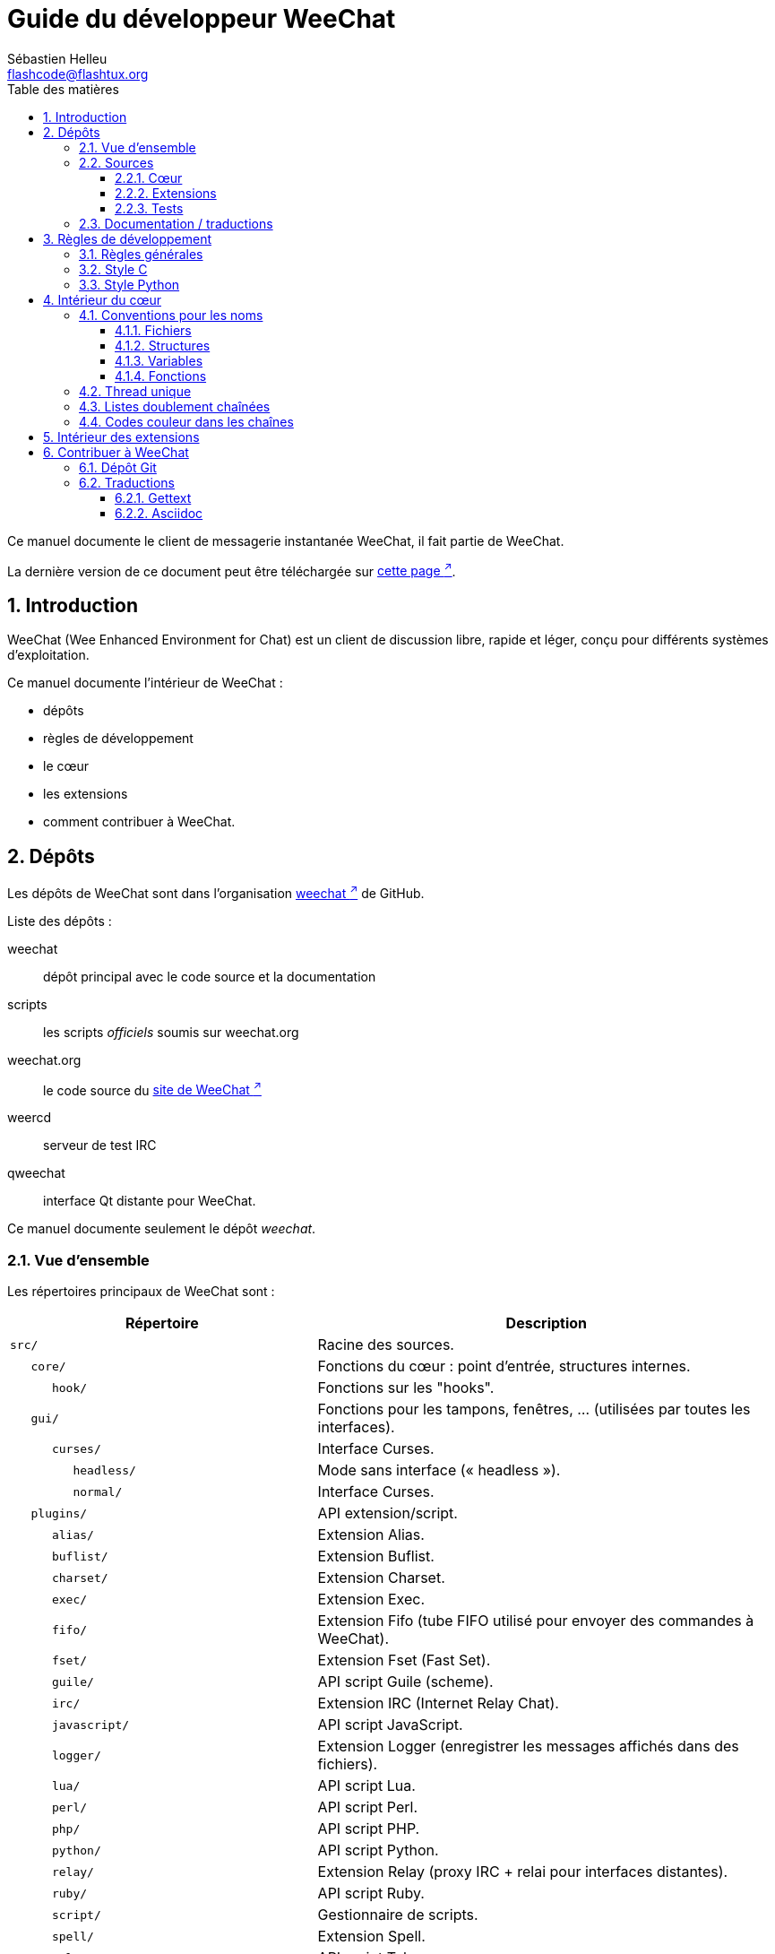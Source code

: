 = Guide du développeur WeeChat
:author: Sébastien Helleu
:email: flashcode@flashtux.org
:lang: fr
:toc: left
:toclevels: 3
:toc-title: Table des matières
:sectnums:
:docinfo1:


Ce manuel documente le client de messagerie instantanée WeeChat, il fait
partie de WeeChat.

La dernière version de ce document peut être téléchargée sur
https://weechat.org/doc/[cette page ^↗^,window=_blank].


[[introduction]]
== Introduction

WeeChat (Wee Enhanced Environment for Chat) est un client de discussion libre,
rapide et léger, conçu pour différents systèmes d'exploitation.

Ce manuel documente l'intérieur de WeeChat :

* dépôts
* règles de développement
* le cœur
* les extensions
* comment contribuer à WeeChat.

[[repositories]]
== Dépôts

Les dépôts de WeeChat sont dans l'organisation
https://github.com/weechat[weechat ^↗^,window=_blank] de GitHub.

Liste des dépôts :

weechat::
    dépôt principal avec le code source et la documentation

scripts::
    les scripts _officiels_ soumis sur weechat.org

weechat.org::
    le code source du https://weechat.org/[site de WeeChat ^↗^,window=_blank]

weercd::
    serveur de test IRC

qweechat::
    interface Qt distante pour WeeChat.

Ce manuel documente seulement le dépôt _weechat_.

[[overview]]
=== Vue d'ensemble

Les répertoires principaux de WeeChat sont :

[width="100%",cols="2m,3",options="header"]
|===
| Répertoire         | Description
| src/               | Racine des sources.
|    core/           | Fonctions du cœur : point d'entrée, structures internes.
|       hook/        | Fonctions sur les "hooks".
|    gui/            | Fonctions pour les tampons, fenêtres, ... (utilisées par toutes les interfaces).
|       curses/      | Interface Curses.
|          headless/ | Mode sans interface (« headless »).
|          normal/   | Interface Curses.
|    plugins/        | API extension/script.
|       alias/       | Extension Alias.
|       buflist/     | Extension Buflist.
|       charset/     | Extension Charset.
|       exec/        | Extension Exec.
|       fifo/        | Extension Fifo (tube FIFO utilisé pour envoyer des commandes à WeeChat).
|       fset/        | Extension Fset (Fast Set).
|       guile/       | API script Guile (scheme).
|       irc/         | Extension IRC (Internet Relay Chat).
|       javascript/  | API script JavaScript.
|       logger/      | Extension Logger (enregistrer les messages affichés dans des fichiers).
|       lua/         | API script Lua.
|       perl/        | API script Perl.
|       php/         | API script PHP.
|       python/      | API script Python.
|       relay/       | Extension Relay (proxy IRC + relai pour interfaces distantes).
|       ruby/        | API script Ruby.
|       script/      | Gestionnaire de scripts.
|       spell/       | Extension Spell.
|       tcl/         | API script Tcl.
|       trigger/     | Extension Trigger.
|       typing/      | Extension Typing.
|       xfer/        | Extension Xfer (IRC DCC fichier/discussion).
| tests/             | Tests.
|    scripts/        | Tests de l'API script.
|       python/      | Scripts Python pour générer et lancer les tests de l'API script.
|    unit/           | Tests unitaires.
|       core/        | Tests unitaires pour les fonctions du cœur.
|       gui/         | Tests unitaires pour les fonctions de l'interface.
|       plugins/     | Tests unitaires pour les extensions.
|          irc/      | Tests unitaires pour l'extension IRC.
|          trigger/  | Tests unitaires pour l'extension trigger.
| doc/               | Documentation.
| po/                | Fichiers de traductions (gettext).
| debian/            | Empaquetage Debian.
|===

[[sources]]
=== Sources

[[sources_core]]
==== Cœur

Le cœur de WeeChat est situé dans les répertoires suivants :

* _src/core/_ : fonctions du cœur (pour manipuler des données)
* _src/gui/_ : fonctions pour l'interface (tampons, fenêtres, ...)

[width="100%",cols="2m,3",options="header"]
|===
| Chemin/fichier                  | Description
| core/                           | Fonctions du cœur : point d'entrée, structures internes.
|    wee-arraylist.c              | Listes avec tableau (« arraylists »).
|    wee-backtrace.c              | Afficher une trace après un plantage.
|    wee-calc.c                   | Calcul du résultat d'expressions.
|    wee-command.c                | Commandes du cœur de WeeChat.
|    wee-completion.c             | Complétions par défaut.
|    wee-config-file.c            | Gestion des fichiers de configuration.
|    wee-config.c                 | Options de configuration du cœur de WeeChat (fichier weechat.conf).
|    wee-crypto.c                 | Fonctions de cryptographie.
|    wee-debug.c                  | Quelques fonctions de debug.
|    wee-dir.c                    | Fonctions sur les répertoires/fichiers.
|    wee-doc.c                    | Génération de fichiers pour la documentation.
|    wee-eval.c                   | Évaluation d'expressions avec des références à des variables internes.
|    wee-hashtable.c              | Tables de hachage.
|    wee-hdata.c                  | Hdata (accès direct aux données en utilisant des tables de hachage).
|    wee-hook.c                   | Crochets ("hooks").
|    wee-infolist.c               | Infolists (listes avec les données des objets).
|    wee-input.c                  | Entrée de commandes/texte.
|    wee-list.c                   | Listes triées.
|    wee-log.c                    | Écriture dans le fichier de log WeeChat (weechat.log).
|    wee-network.c                | Fonctions réseau (connexion aux serveurs/proxies).
|    wee-proxy.c                  | Gestion des proxies.
|    wee-secure.c                 | Fonctions pour les données sécurisées.
|    wee-secure-buffer.c          | Tampon pour les données sécurisées.
|    wee-secure-config.c          | Options des données sécurisées (fichier sec.conf).
|    wee-signal.c                 | Fonctions sur les signaux.
|    wee-string.c                 | Fonctions sur les chaînes de caractères.
|    wee-upgrade-file.c           | Système de mise à jour interne.
|    wee-upgrade.c                | Mise à jour du cœur de WeeChat (tampons, lignes, historique, ...).
|    wee-url.c                    | Transfert d'URL (en utilisant libcurl).
|    wee-utf8.c                   | Fonctions UTF-8.
|    wee-util.c                   | Quelques autres fonctions utilitaires.
|    wee-version.c                | Fonctions pour la version de WeeChat.
|    weechat.c                    | Fonctions principales : options de ligne de commande, démarrage.
|    hook/                        | Hook functions.
|       wee-hook-command-run.c    | Hook "command_run".
|       wee-hook-command.c        | Hook "command".
|       wee-hook-completion.c     | Hook "completion".
|       wee-hook-config.c         | Hook "config".
|       wee-hook-connect.c        | Hook "connect".
|       wee-hook-fd.c             | Hook "fd".
|       wee-hook-focus.c          | Hook "focus".
|       wee-hook-hdata.c          | Hook "hdata".
|       wee-hook-hsignal.c        | Hook "hsignal".
|       wee-hook-info-hashtable.c | Hook "info".
|       wee-hook-info.c           | Hook "info".
|       wee-hook-infolist.c       | Hook "infolist".
|       wee-hook-line.c           | Hook "line".
|       wee-hook-modifier.c       | Hook "modifier".
|       wee-hook-print.c          | Hook "print".
|       wee-hook-process.c        | Hook "process".
|       wee-hook-signal.c         | Hook "signal".
|       wee-hook-timer.c          | Hook "timer".
| gui/                            | Fonctions pour les tampons, fenêtres, ... (utilisées par toutes les interfaces).
|    gui-bar-item.c               | Objets de barre.
|    gui-bar-window.c             | Fenêtres de barre.
|    gui-bar.c                    | Barres.
|    gui-buffer.c                 | Tampons.
|    gui-chat.c                   | Fonctions pour la discussion (afficher un message, ...).
|    gui-color.c                  | Fonctions de couleur.
|    gui-completion.c             | Complétion sur la ligne de commande.
|    gui-cursor.c                 | Mode curseur (mouvement libre du curseur).
|    gui-filter.c                 | Filtres.
|    gui-focus.c                  | Fonctions concernant le focus (pour les modes curseur et souris).
|    gui-history.c                | Commandes/texte sauvés dans les tampons.
|    gui-hotlist.c                | Gestion de la "hotlist" (liste des tampons avec activité).
|    gui-input.c                  | Fonctions d'entrée (barre "input").
|    gui-key.c                    | Fonctions pour le clavier.
|    gui-layout.c                 | Dispositions ("layouts").
|    gui-line.c                   | Lignes dans les tampons.
|    gui-mouse.c                  | Souris.
|    gui-nick.c                   | Fonctions pour les pseudos.
|    gui-nicklist.c               | Liste de pseudos dans les tampons.
|    gui-window.c                 | Fenêtres.
|    curses/                      | Interface Curses.
|       gui-curses-bar-window.c   | Affichage dans les fenêtres de barre.
|       gui-curses-chat.c         | Affichage dans la zone de discussion (messages).
|       gui-curses-color.c        | Fonctions pour les couleurs.
|       gui-curses-key.c          | Fonctions pour le clavier (touches par défaut, lecture du clavier).
|       gui-curses-main.c         | Boucle principale de WeeChat (attente des évènements clavier/réseau).
|       gui-curses-mouse.c        | Souris.
|       gui-curses-term.c         | Fonctions pour le terminal.
|       gui-curses-window.c       | Fenêtres.
|       headless/                 | Mode sans interface (« headless »).
|          main.c                 | Point d'entrée pour le mode sans interface.
|          ncurses-fake.c         | Fausse bibliothèque ncurses.
|       normal/                   | Interface Curses.
|          main.c                 | Point d'entrée pour l'interface Curses.
|===

[[sources_plugins]]
==== Extensions

[width="100%",cols="2m,3",options="header"]
|===
| Chemin/fichier                    | Description
| plugins/                          | Racine des extensions.
|    plugin.c                       | Gestion des extensions (chargement/déchargement des bibliothèques C dynamiques).
|    plugin-api.c                   | Fonctions supplémentaires pour l'API extension (enveloppes autour des fonctions du cœur de WeeChat).
|    plugin-api-info.c              | Fonctions supplémentaires info/infolist pour l'API extension.
|    plugin-config.c                | Options de configuration des extensions (fichier plugins.conf).
|    plugin-script.c                | Fonctions communes utilisés par les extensions pour les scripts.
|    plugin-script-api.c            | Fonctions pour l'API script : enveloppes autour de quelques fonctions de l'API extension.
|    plugin-script-config.c         | Options de configuration des extensions pour les scripts (fichiers python.conf, perl.conf, ...).
|    weechat-plugin.h               | En-tête destiné à être distribué avec les extensions WeeChat, pour les compiler.
|    alias/                         | Extension Alias.
|       alias.c                     | Fonctions principales pour les alias.
|       alias-command.c             | Commandes Alias.
|       alias-completion.c          | Complétions pour Alias.
|       alias-config.c              | Options de configuration des alias (fichier alias.conf).
|       alias-info.c                | Info/infolists/hdata pour les alias.
|    spell/                         | Extension Spell.
|       spell.c                     | Fonctions principales pour Spell.
|       spell-bar-item.c            | Objets de barre Spell.
|       spell-command.c             | Commandes Spell.
|       spell-completion.c          | Complétions pour Spell.
|       spell-config.c              | Options de configuration pour Spell (fichier spell.conf).
|       spell-info.c                | Info/infolists/hdata pour Spell.
|       spell-speller.c             | Gestion des correcteurs orthographiques.
|    buflist/                       | Extension Buflist.
|       buflist.c                   | Fonctions principales de Buflist.
|       buflist-bar-item.c          | Objets de barre Buflist.
|       buflist-command.c           | Commandes pour Buflist.
|       buflist-config.c            | Options de configuration pour Buflist (fichier buflist.conf).
|       buflist-info.c              | Info/infolists/hdata pour Buflist.
|       buflist-mouse.c             | Actions souris pour Buflist.
|    charset/                       | Extension Charset.
|       charset.c                   | Fonctions pour Charset.
|    exec/                          | Extension Exec.
|       exec.c                      | Fonctions principales de Exec.
|       exec-buffer.c               | Tampon Exec.
|       exec-command.c              | Commandes pour Exec.
|       exec-completion.c           | Complétions pour Exec.
|       exec-config.c               | Options de configuration pour Exec (fichier exec.conf).
|    fifo/                          | Extension Fifo.
|       fifo.c                      | Fonctions principales de Fifo.
|       fifo-command.c              | Commandes pour Fifo.
|       fifo-config.c               | Options de configuration pour Fifo (fichier fifo.conf).
|       fifo-info.c                 | Info/infolists/hdata pour Fifo.
|    fset/                          | Extension Fset.
|       fset.c                      | Fonctions principales de Fset.
|       fset-bar-item.c             | Objets de barre Fset.
|       fset-buffer.c               | Tampon Fset.
|       fset-command.c              | Commandes pour Fset.
|       fset-completion.c           | Complétions pour Fset.
|       fset-config.c               | Options de configuration pour Fset (fichier fset.conf).
|       fset-info.c                 | Info/infolists/hdata pour Fset.
|       fset-mouse.c                | Actions souris pour Fset.
|       fset-option.c               | Gestion des options Fset.
|    guile/                         | Extension Guile (scheme).
|       weechat-guile.c             | Fonctions principales pour Guile (chargement/déchargement des scripts, exécution de code Guile).
|       weechat-guile-api.c         | Fonctions de l'API script Guile.
|    irc/                           | Extension IRC (Internet Relay Chat).
|       irc.c                       | Fonctions principales IRC.
|       irc-bar-item.c              | Objets de barre IRC.
|       irc-buffer.c                | Tampons IRC.
|       irc-channel.c               | Canaux IRC.
|       irc-color.c                 | Couleurs IRC.
|       irc-command.c               | Commandes IRC.
|       irc-completion.c            | Complétions IRC.
|       irc-config.c                | Options de configuration IRC (fichier irc.conf).
|       irc-ctcp.c                  | CTCP IRC.
|       irc-debug.c                 | Fonctions de debug IRC.
|       irc-ignore.c                | Ignore IRC.
|       irc-info.c                  | Info/infolists/hdata pour IRC.
|       irc-input.c                 | Entrée de commandes/texte.
|       irc-join.c                  | Fonctions pour les listes de canaux à rejoindre.
|       irc-message.c               | Fonctions pour manipuler les messages IRC.
|       irc-mode.c                  | Fonctions pour les modes de canal/pseudo.
|       irc-modelist.c              | Listes de modes de canaux IRC (+b, +e, +I, ...).
|       irc-msgbuffer.c             | Tampon cible pour les messages IRC.
|       irc-nick.c                  | Pseudos IRC.
|       irc-notify.c                | Listes de notification IRC.
|       irc-protocol.c              | Protocole IRC (RFCs 1459/2810/2811/2812/2813/7194).
|       irc-raw.c                   | Tampon des données brutes IRC.
|       irc-redirect.c              | Redirection de la sortie des commandes IRC.
|       irc-sasl.c                  | Authentification SASL avec le serveur IRC.
|       irc-server.c                | Communication avec le serveur IRC.
|       irc-tag.c                   | Fonctions pour manipuler les étiquettes de message IRC.
|       irc-typing.c                | Statut d'écriture.
|       irc-upgrade.c               | Sauvegarde/restauration des données IRC lors de la mise à jour de WeeChat.
|    javascript/                    | Extension JavaScript.
|       weechat-js.cpp              | Fonctions principales pour JavaScript (chargement/déchargement des scripts, exécution de code JavaScript).
|       weechat-js-api.cpp          | Fonctions de l'API script JavaScript.
|       weechat-js-v8.cpp           | Fonctions JavaScript v8.
|    logger/                        | Extension Logger.
|       logger.c                    | Fonctions principales pour Logger.
|       logger-backlog.c            | Fonctions de backlog pour Logger.
|       logger-buffer.c             | Gestion des listes de tampons pour Logger.
|       logger-command.c            | Commandes de Logger.
|       logger-config.c             | Options de configuration pour Logger (fichier logger.conf).
|       logger-info.c               | Info/infolists/hdata pour Logger.
|       logger-tail.c               | Fonctions pour obtenir les dernières lignes d'un fichier.
|    lua/                           | Extension Lua.
|       weechat-lua.c               | Fonctions principales pour Lua (chargement/déchargement des scripts, exécution de code Lua).
|       weechat-lua-api.c           | Fonctions de l'API script Lua.
|    perl/                          | Extension Perl.
|       weechat-perl.c              | Fonctions principales pour Perl (chargement/déchargement des scripts, exécution de code Perl).
|       weechat-perl-api.c          | Fonctions de l'API script Perl.
|    php/                           | Extension PHP.
|       weechat-php.c               | Fonctions principales pour PHP (chargement/déchargement des scripts, exécution de code PHP).
|       weechat-php-api.c           | Fonctions de l'API script PHP.
|    python/                        | Extension Python.
|       weechat-python.c            | Fonctions principales pour Python (chargement/déchargement des scripts, exécution de code Python).
|       weechat-python-api.c        | Fonctions de l'API script Python.
|    relay/                         | Extension Relay (proxy IRC et relai pour des interfaces distantes).
|       relay.c                     | Fonctions principales de Relay.
|       relay-auth.c                | Authentification des clients.
|       relay-buffer.c              | Tampon Relay.
|       relay-client.c              | Clients du relai.
|       relay-command.c             | Commandes de Relay.
|       relay-completion.c          | Complétions de Relay.
|       relay-config.c              | Options de configuration pour Relay (fichier relay.conf).
|       relay-info.c                | Info/infolists/hdata pour Relay.
|       relay-network.c             | Fonctions de réseau pour Relay.
|       relay-raw.c                 | Tampon des données brutes de Relay.
|       relay-server.c              | Serveur Relay.
|       relay-upgrade.c             | Sauvegarde/restauration des données Relay lors de la mise à jour de WeeChat.
|       relay-websocket.c           | Fonctions pour le serveur WebSocket (RFC 6455).
|       irc/                        | Proxy IRC.
|          relay-irc.c              | Fonctions principales pour le proxy IRC.
|       weechat/                    | Relai pour les interfaces distantes.
|          relay-weechat.c          | Relai pour les interfaces distantes (fonctions principales).
|          relay-weechat-msg.c      | Envoi de messages binaires aux clients.
|          relay-weechat-nicklist.c | Fonctions pour la liste de pseudos.
|          relay-weechat-protocol.c | Lecture des commandes des clients.
|    ruby/                          | Extension Ruby.
|       weechat-ruby.c              | Fonctions principales pour Ruby (chargement/déchargement des scripts, exécution de code Ruby).
|       weechat-ruby-api.c          | Fonctions de l'API script Ruby.
|    script/                        | Gestionnaire de scripts.
|       script.c                    | Fonctions principales du gestionnaire de scripts.
|       script-action.c             | Actions sur les scripts (chargement/déchargement, installation/suppression, ...).
|       script-buffer.c             | Tampon pour le gestionnaire de scripts.
|       script-command.c            | Commandes pour le gestionnaire de scripts.
|       script-completion.c         | Complétions pour le gestionnaire de scripts.
|       script-config.c             | Options de configuration pour le gestionnaire de scripts (fichier script.conf).
|       script-info.c               | Info/infolists/hdata pour le gestionnaire de scripts.
|       script-mouse.c              | Actions souris pour le gestionnaire de scripts.
|       script-repo.c               | Téléchargement et lecture du dépôt de scripts.
|    tcl/                           | Extension Tcl.
|       weechat-tcl.c               | Fonctions principales pour Tcl (chargement/déchargement des scripts, exécution de code Tcl).
|       weechat-tcl-api.c           | Fonctions de l'API script Tcl.
|    trigger/                       | Extension Trigger.
|       trigger.c                   | Fonctions principales de Trigger.
|       trigger-buffer.c            | Tampon Trigger.
|       trigger-callback.c          | Fonctions de rappel de Trigger.
|       trigger-command.c           | Commandes pour Trigger.
|       trigger-completion.c        | Complétions pour Trigger.
|       trigger-config.c            | Options de configuration pour Trigger (fichier trigger.conf).
|    typing/                        | Extension Typing.
|       typing.c                    | Fonctions principales de Typing.
|       typing-bar-item.c           | Objets de barre Typing.
|       typing-config.c             | Options de configuration pour Typing (fichier typing.conf).
|       typing-status.c             | Statut d'écriture de messages sur les tampons.
|    xfer/                          | Extension Xfer (IRC DCC fichier/discussion).
|       xfer.c                      | Fonctions principales de Xfer.
|       xfer-buffer.c               | Tampon Xfer.
|       xfer-chat.c                 | Discussion DCC.
|       xfer-command.c              | Commandes pour Xfer.
|       xfer-completion.c           | Complétions pour Xfer.
|       xfer-config.c               | Options de configuration pour Xfer (fichier xfer.conf).
|       xfer-dcc.c                  | Transfert de fichier par DCC.
|       xfer-file.c                 | Fonctions pour les fichiers dans Xfer.
|       xfer-info.c                 | Info/infolists/hdata pour Xfer.
|       xfer-network.c              | Fonctions réseau pour Xfer.
|       xfer-upgrade.c              | Sauvegarde/restauration des données Xfer lors de la mise à jour de WeeChat.
|===

[[sources_tests]]
==== Tests

[width="100%",cols="2m,3",options="header"]
|===
| Chemin/fichier                      | Description
| tests/                              | Racine des tests.
|    tests.cpp                        | Programme utilisé pour lancer tous les tests.
|    scripts/                         | Racine des tests de l'API script.
|       test-scripts.cpp              | Programme utilisé pour lancer les tests de l'API script.
|       python/                       | Scripts Python pour générer et lancer les tests de l'API script.
|          testapigen.py              | Script Python générant des scripts dans tous les languages pour tester l'API script.
|          testapi.py                 | Script Python avec les tests API, utilisé par le script testapigen.py.
|          unparse.py                 | Conversion de code Python vers d'autres langages, utilisé par le script testapigen.py.
|    unit/                            | Racine des tests unitaires.
|       test-plugins.cpp              | Tests : extensions.
|       core/                         | Racine des tests unitaires pour le cœur.
|          test-core-arraylist.cpp    | Tests : listes avec tableau (« arraylists »).
|          test-core-calc.cpp         | Tests : calcul d'expressions.
|          test-core-command.cpp      | Tests : commandes.
|          test-core-config-file.cpp  | Tests : fichiers de configuration.
|          test-core-crypto.cpp       | Tests : fonctions cryptographiques.
|          test-core-dir.cpp          | Tests : répertoires/fichiers.
|          test-core-eval.cpp         | Tests : évaluation d'expressions.
|          test-core-hashtble.cpp     | Tests : tables de hachage.
|          test-core-hdata.cpp        | Tests : hdata.
|          test-core-hook.cpp         | Tests : hooks.
|          test-core-infolist.cpp     | Tests : infolists.
|          test-core-list.cpp         | Tests : listes.
|          test-core-network.cpp      | Tests : fonctions réseau.
|          test-core-secure.cpp       | Tests : données sécurisées.
|          test-core-signal.cpp       | Tests : signaux.
|          test-core-string.cpp       | Tests : chaînes.
|          test-core-url.cpp          | Tests : URLs.
|          test-core-utf8.cpp         | Tests : UTF-8.
|          test-core-util.cpp         | Tests : fonctions utiles.
|       gui/                          | Racine des tests unitaires pour les interfaces.
|          test-gui-bar-window.cpp    | Tests : fonctions de fenêtres de barre.
|          test-gui-buffer.cpp        | Tests : fonctions de tampons.
|          test-gui-chat.cpp          | Tests : fonctions de discussion.
|          test-gui-color.cpp         | Tests : couleurs.
|          test-gui-filter.cpp        | Tests : filtres.
|          test-gui-input.cpp         | Tests : fonctions d'entrée.
|          test-gui-key.cpp           | Tests : touches.
|          test-gui-line.cpp          | Tests : lignes.
|          test-gui-nick.cpp          | Tests : pseudos.
|       plugins/                      | Racine des tests unitaires pour les extensions.
|          irc/                       | Racine des tests unitaires pour l'extension IRC.
|             test-irc-buffer.cpp     | Tests : tampons IRC.
|             test-irc-channel.cpp    | Tests : canaux IRC.
|             test-irc-color.cpp      | Tests : couleurs IRC.
|             test-irc-config.cpp     | Tests : configuration IRC.
|             test-irc-ignore.cpp     | Tests : ignores IRC.
|             test-irc-join.cpp       | Tests : fonctions de join IRC.
|             test-irc-message.cpp    | Tests : messages IRC.
|             test-irc-mode.cpp       | Tests : modes IRC.
|             test-irc-nick.cpp       | Tests : pseudos IRC.
|             test-irc-protocol.cpp   | Tests : protocole IRC.
|             test-irc-sasl.cpp       | Tests : authentification SASL avec le protocole IRC.
|             test-irc-server.cpp     | Tests : serveur IRC.
|             test-irc-tag.cpp        | Tests : étiquettes des messages IRC.
|          logger/                    | Racine des tests unitaires pour l'extension logger.
|             test-logger-backlog.cpp | Tests : backlog logger.
|          trigger/                   | Racine des tests unitaires pour l'extension trigger.
|             test-trigger.cpp        | Tests : triggers.
|             test-trigger-config.cpp | Tests : configuration trigger.
|          typing/                    | Racine des tests unitaires pour l'extension typing.
|             test-typing.cpp         | Tests : typing.
|             test-typing-status.cpp  | Tests : statut d'écriture.
|          relay/                     | Racine des tests unitaires pour l'extension Relay.
|             test-relay-auth.cpp     | Tests : authentification des clients.
|          xfer/                      | Racine des tests unitaires pour l'extension Xfer.
|             test-xfer-file.cpp      | Tests : fonctions sur les fichiers.
|             test-xfer-network.cpp   | Tests : fonctions réseau.
|===

[[documentation_translations]]
=== Documentation / traductions

Fichiers de documentation :

[width="100%",cols="2m,3",options="header"]
|===
| Chemin/fichier                                | Description
| doc/                                          | Documentation.
|    docinfo.html                               | Style Asciidoctor.
|    XX/                                        | Documentation pour la langue XX (langues : en, fr, de, it, ...).
|       weechat.1.XX.adoc                       | Page de manuel (`man weechat`).
|       weechat_dev.XX.adoc                     | link:weechat_dev.fr.html[Guide du développeur ^↗^,window=_blank] (ce document).
|       weechat_faq.XX.adoc                     | link:weechat_faq.fr.html[FAQ ^↗^,window=_blank] (questions fréquemment posées).
|       weechat_plugin_api.XX.adoc              | link:weechat_plugin_api.fr.html[Référence API extension ^↗^,window=_blank].
|       weechat_quickstart.XX.adoc              | link:weechat_quickstart.fr.html[Guide de démarrage ^↗^,window=_blank].
|       weechat_relay_protocol.XX.adoc          | link:weechat_relay_protocol.fr.html[Protocole Relay ^↗^,window=_blank] (pour les interfaces distantes).
|       weechat_scripting.XX.adoc               | link:weechat_scripting.fr.html[Guide pour scripts ^↗^,window=_blank].
|       weechat_user.XX.adoc                    | link:weechat_user.fr.html[Guide utilisateur ^↗^,window=_blank].
|       includes/                               | Fichiers inclus dans la documentation.
|          cmdline_options.XX.adoc              | Options de ligne de commande (fichier inclus dans les pages de manuel et le guide utilisateur).
|          man.XX.adoc                          | Parties des pages de manuel : options d'extension, fichiers et copyright.
|===

Les traductions pour WeeChat et les extensions sont effectuées avec gettext, les
fichiers sont dans le répertoire _po/_ :

[width="100%",cols="2m,3",options="header"]
|===
| Chemin/fichier | Description
| po/            | Fichiers de traduction (gettext).
|    XX.po       | Traductions pour la langue XX (fr, de, it, ...), la langue par défaut est l'anglais.
|    weechat.pot | Modèle pour les traductions (automatiquement généré).
|===

[[coding_rules]]
== Règles de développement

[[coding_general_rules]]
=== Règles générales

* Dans le code source, vos commentaires, noms de variables, ... doivent être
  écrits en anglais *uniquement* (aucune autre langue n'est autorisée).
* Utilisez un en-tête de copyright dans chaque nouveau fichier source avec :
** une brève description du fichier (une seule ligne),
** la date,
** le nom,
** l'e-mail,
** la licence.

Exemple en C :

[source,c]
----
/*
 * weechat.c - core functions for WeeChat
 *
 * Copyright (C) 2023 Your Name <your@email.com>
 *
 * This file is part of WeeChat, the extensible chat client.
 *
 * WeeChat is free software; you can redistribute it and/or modify
 * it under the terms of the GNU General Public License as published by
 * the Free Software Foundation; either version 3 of the License, or
 * (at your option) any later version.
 *
 * WeeChat is distributed in the hope that it will be useful,
 * but WITHOUT ANY WARRANTY; without even the implied warranty of
 * MERCHANTABILITY or FITNESS FOR A PARTICULAR PURPOSE.  See the
 * GNU General Public License for more details.
 *
 * You should have received a copy of the GNU General Public License
 * along with WeeChat.  If not, see <https://www.gnu.org/licenses/>.
 */
----

[[coding_c_style]]
=== Style C

Quelques règles basiques que vous *devez* suivre quand vous écrivez du code C :

* Utilisez 4 espaces pour l'indentation. N'utilisez pas de tabulations, c'est le
  mal.
* Essayez de ne pas dépasser 80 caractères par ligne, sauf si cela est
  nécessaire pour améliorer la lisibilité.
* Utilisez les commentaires `+/* comment */+` (pas de style C99 comme
  `+// comment+`).
* Ajoutez un commentaire avant chaque fonction, pour expliquer ce qu'elle fait
  (utilisez toujours un commentaire multi-lignes, même si la description est
  très courte).

Exemple :

[source,c]
----
/*
 * Checks if a string with boolean value is valid.
 *
 * Returns:
 *   1: boolean value is valid
 *   0: boolean value is NOT valid
 */

int
foo ()
{
    int i;

    /* one line comment */
    i = 1;

    /*
     * multi-line comment: this is a very long description about next block
     * of code
     */
    i = 2;
    printf ("%d\n", i);
}
----

* Utilisez des noms de variable explicites, par exemple "nicks_count" au lieu de
  "n" ou "nc". Exception : dans les boucles `for`, où les variables comme "i" ou
  "n" sont OK.
* Initialisez les variables locales après la déclaration, dans le corps de la
  fonction, exemple :

[source,c]
----
void
foo ()
{
    int nick_count, buffer_count;

    nick_count = 0;
    buffer_count = 1;
    /* ... */
}
----

* Utilisez des parenthèses pour montrer explicitement comment l'expression est
  évaluée, même si cela n'est pas obligatoire, par exemple écrivez `+x + (y * z)+`
  au lieu de `+x + y * z+`.
* Disposez les accolades `+{ }+` seules sur la ligne, et indentez les avec le
  nombre d'espaces utilisés sur la ligne au dessus de l'accolade ouvrante (le
  `if` dans l'exemple) :

[source,c]
----
if (nicks_count == 1)
{
    /* something */
}
----

* Utilisez des lignes vides pour séparer différents blocs dans les fonctions, et
  si possible ajoutez un commentaire pour chacun, comme ceci :

[source,c]
----
/*
 * Sends a message from out queue.
 */

void
irc_server_outqueue_send (struct t_irc_server *server)
{
    /* ... */

    /* send signal with command that will be sent to server */
    irc_server_send_signal (server, "irc_out",
                            server->outqueue[priority]->command,
                            server->outqueue[priority]->message_after_mod,
                            NULL);
    tags_to_send = irc_server_get_tags_to_send (server->outqueue[priority]->tags);
    irc_server_send_signal (server, "irc_outtags",
                            server->outqueue[priority]->command,
                            server->outqueue[priority]->message_after_mod,
                            (tags_to_send) ? tags_to_send : "");
    if (tags_to_send)
        free (tags_to_send);

    /* send command */
    irc_server_send (server, server->outqueue[priority]->message_after_mod,
                     strlen (server->outqueue[priority]->message_after_mod));
    server->last_user_message = time_now;

    /* start redirection if redirect is set */
    if (server->outqueue[priority]->redirect)
    {
        irc_redirect_init_command (server->outqueue[priority]->redirect,
                                   server->outqueue[priority]->message_after_mod);
    }

    /* ... */
}
----

* Indentez les conditions `if`, et utilisez des parenthèses autour des
  conditions avec un opérateur (pas nécessaire pour un booléen simple), comme
  ceci :

[source,c]
----
if (something)
{
    /* something */
}
else
{
    /* something else */
}

if (my_boolean1 && my_boolean2 && (i == 10)
    && ((buffer1 != buffer2) || (window1 != window2)))
{
    /* something */
}
else
{
    /* something else */
}
----

* Indentez les `switch` comme ceci :

[source,c]
----
switch (string[0])
{
    case 'A':  /* first case */
        foo ("abc", "def");
        break;
    case 'B':  /* second case */
        bar (1, 2, 3);
        break;
    default:  /* other cases */
        baz ();
        break;
}
----

* Utilisez `typedef` pur les prototypes de fonctions mais pas pour les
  structures :

[source,c]
----
typedef int (t_hook_callback_fd)(void *data, int fd);

struct t_hook_fd
{
    t_hook_callback_fd *callback;      /* fd callback                       */
    int fd;                            /* socket or file descriptor         */
    int flags;                         /* fd flags (read,write,..)          */
    int error;                         /* contains errno if error occurred  */
                                       /* with fd                           */
};

/* ... */

struct t_hook_fd *new_hook_fd;

new_hook_fd = malloc (sizeof (*new_hook_fd));
----

* Ce code Lisp peut être utilisé dans votre _~/.emacs.el_ pour indenter
  correctement si vous utilisez l'éditeur de texte Emacs :

[source,lisp]
----
(add-hook 'c-mode-common-hook
          '(lambda ()
             (c-toggle-hungry-state t)
             (c-set-style "k&r")
             (setq c-basic-offset 4)
             (c-tab-always-indent t)
             (c-set-offset 'case-label '+)))
----

[[coding_python_style]]
=== Style Python

Voir https://www.python.org/dev/peps/pep-0008/[PEP 8 ^↗^,window=_blank].

[[core_internals]]
== Intérieur du cœur

[[naming_convention]]
=== Conventions pour les noms

[[naming_convention_files]]
==== Fichiers

Les noms de fichiers sont composés de lettres et tirets, avec le format :
_xxx-yyyyy.[ch]_, où _xxx_ est le répertoire/composant (peut être une
abréviation) et _yyyyy_ un nom pour le fichier.

Le fichier principal d'un répertoire peut avoir le même nom que le répertoire,
par exemple _irc.c_ pour l'extension irc.

Exemples :

[width="100%",cols="2m,3",options="header"]
|===
| Répertoire          | Fichiers
| src/core/           | weechat.c, wee-backtrace.c, wee-command.c, ...
| src/gui/            | gui-bar.c, gui-bar-item.c, gui-bar-window.c, ...
| src/gui/curses/     | gui-curses-bar.c, gui-curses-bar-window.c, gui-curses-chat.c, ...
| src/plugins/        | plugin.c, plugin-api.c, plugin-api-info.c, plugin-config.c, plugin-script.c, ...
| src/plugins/irc/    | irc.c, irc-bar-item.c, irc-buffer.c, ...
| src/plugins/python/ | weechat-python.c, weechat-python-api.c, ...
|===

Les en-têtes des fichiers C doivent avoir le même nom que le fichier, par
exemple _wee-command.h_ pour le fichier _wee-command.c_.

[[naming_convention_structures]]
==== Structures

Les structures ont le nom _t_X_Y_ ou _t_X_Y_Z_ :

* _X_ : répertoire/composant (peut être une abréviation)
* _Y_ : fin du nom de fichier
* _Z_ : nom de la structure (facultatif)

Exemple : un pseudo IRC (de _src/plugins/irc/irc-nick.h_) :

[source,c]
----
struct t_irc_nick
{
    char *name;                     /* nickname                              */
    char *host;                     /* full hostname                         */
    char *prefixes;                 /* string with prefixes enabled for nick */
    char prefix[2];                 /* current prefix (higher prefix set in  */
                                    /* prefixes)                             */
    int away;                       /* 1 if nick is away                     */
    char *color;                    /* color for nickname in chat window     */
    struct t_irc_nick *prev_nick;   /* link to previous nick on channel      */
    struct t_irc_nick *next_nick;   /* link to next nick on channel          */
};
----

[[naming_convention_variables]]
==== Variables

Les variables globales (en dehors des fonctions) ont le nom _X_Y_Z_ :

* _X_ : répertoire/composant (peut être une abréviation)
* _Y_ : fin du nom de fichier
* _Z_ : nom de la variable

Exception : pour les variables des derniers éléments d'une liste, le nom est
_last_X_ (où _X_ est le nom de la variable, en utilisant le singulier).

Exemple : fenêtres (de _src/gui/gui-window.c_) :

[source,c]
----
struct t_gui_window *gui_windows = NULL;        /* first window             */
struct t_gui_window *last_gui_window = NULL;    /* last window              */
struct t_gui_window *gui_current_window = NULL; /* current window           */
----

Il n'y a pas de convention pour les variables locales (dans les fonctions).
La seule recommandation est que le nom soit explicite (et pas trop court). +
Cependant, les pointeurs vers les structures sont souvent nommés _ptr_xxxx_, par
exemple un pointeur sur _struct t_gui_buffer *_ sera : _*ptr_buffer_.

[[naming_convention_functions]]
==== Fonctions

La convention pour les noms des fonctions est le même que celui des
<<naming_convention_variables,variables>>.

Exemple : création d'une nouvelle fenêtre (de _src/gui/gui-window.c_) :

[source,c]
----
/*
 * Creates a new window.
 *
 * Returns pointer to new window, NULL if error.
 */

struct t_gui_window *
gui_window_new (struct t_gui_window *parent_window, struct t_gui_buffer *buffer,
                int x, int y, int width, int height,
                int width_pct, int height_pct)
{
    /* ... */

    return new_window;
}
----

[[single_thread]]
=== Thread unique

WeeChat a un seul thread. Cela signifie que chaque partie du code doit
s'exécuter très rapidement, et que les appels aux fonctions comme `sleep` sont
*strictement interdits* (cela est vrai pour le cœur de WeeChat mais aussi les
extensions et les scripts).

Si pour une raison quelconque vous devez attendre un peu, utilisez `hook_timer`
avec une fonction de rappel.

[[doubly_linked_lists]]
=== Listes doublement chaînées

La plupart des listes WeeChat sont doublement chaînées : chaque nœud a un
pointeur vers le nœud précédent/suivant.

Exemple : liste des tampons (de _src/gui/gui-buffer.h_) :

[source,c]
----
struct t_gui_buffer
{
    /* data */

    /* ... */

    struct t_gui_buffer *prev_buffer;  /* link to previous buffer           */
    struct t_gui_buffer *next_buffer;  /* link to next buffer               */
};
----

Et les deux pointeurs vers la tête et la fin de liste :

[source,c]
----
struct t_gui_buffer *gui_buffers = NULL;           /* first buffer          */
struct t_gui_buffer *last_gui_buffer = NULL;       /* last buffer           */
----

[[color_codes_in_strings]]
=== Codes couleur dans les chaînes

WeeChat utilise ses propres codes couleur dans les chaînes pour afficher les
attributs (gras, souligné, ...) et les couleurs à l'écran.

Tous les attributs/couleurs sont préfixés par un caractère dans la chaîne, qui
peuvent être :

* _0x19_ : code couleur (suivi par un/des code(s) couleur)
* _0x1A_ : activer un attribut (suivi par un attribut brut sur un caractère)
* _0x1B_ : supprimer un attribut (suivi par un attribut brut sur un caractère)
* _0x1C_ : réinitialiser (rien après)

Les couleurs possibles sont :

* couleur standard : attributs facultatifs + nombre sur 2 digits
* couleur étendue : `+@+` + attributs facultatifs + nombre sur 5 digits

Dans le tableau qui suit, les conventions suivantes sont utilisées :

* `STD` : couleur standard (2 digits)
* `(ATTR)STD` : couleur standard avec des attributs facultatifs
  (attributs + 2 digits)
* `EXT` : couleur étendue (`+@+` + 5 digits)
* `(ATTR)EXT` : couleur étendue avec des attributs facultatifs
  (`+@+` + attributs + 5 digits)
* `(ATTR)` : un ou plusieurs caractères d'attribut :
** `+%+` : clignotement
** `+.+` : "dim" (demi-intensité)
** `+*+` : gras
** `+!+` : vidéo inverse
** `+/+` : italique
** `+_+` : souligné
** `+|+` : garder les attributs
* `(a)` : un caractère d'attribut brut :
** _0x01_ : gras
** _0x02_ : vidéo inverse
** _0x03_ : italique
** _0x04_ : souligné
** _0x05_ : clignotement
** _0x06_ : "dim" (demi-intensité)

Toutes les combinaisons sont résumées dans ce tableau :

[width="100%",cols="4,3,2,8",options="header"]
|===
| Code                                              | Exemple                      | Aires         | Description
| [hex]#19# + `STD`                                 | [hex]#19# `+01+`             | chat + barres | Définir les attributs et la couleur en utilisant une option, voir le tableau ci-dessous.
| [hex]#19# + `EXT`                                 | [hex]#19# `+@00001+`         | chat          | Définir une couleur avec la paire ncurses (utilisé seulement sur le tampon `/color`).
| [hex]#19# + `F` + `(ATTR)STD`                     | [hex]#19# `+F*05+`           | chat + barres | Définir la couleur de texte (couleur WeeChat).
| [hex]#19# + `F` + `(ATTR)EXT`                     | [hex]#19# `+F@00214+`        | chat + barres | Définir la couleur de texte (couleur étendue).
| [hex]#19# + `B` + `STD`                           | [hex]#19# `+B05+`            | chat + barres | Définir la couleur de fond (couleur WeeChat).
| [hex]#19# + `B` + `EXT`                           | [hex]#19# `+B@00124+`        | chat + barres | Définir le couleur de fond (couleur étendue).
| [hex]#19# + `*` + `(ATTR)STD`                     | [hex]#19# `+*05+`            | chat + barres | Définir la couleur de texte (couleur WeeChat).
| [hex]#19# + `*` + `(ATTR)EXT`                     | [hex]#19# `+*@00214+`        | chat + barres | Définir la couleur de texte (couleur étendue).
| [hex]#19# + `*` + `(ATTR)STD` + `,` + `STD` ^(1)^ | [hex]#19# `+*08,05+`         | chat + barres | Définir la couleur de texte/fond (couleurs WeeChat).
| [hex]#19# + `*` + `(ATTR)STD` + `,` + `EXT` ^(1)^ | [hex]#19# `+*01,@00214+`     | chat + barres | Définir la couleur de texte (couleur WeeChat) et de fond (couleur étendue).
| [hex]#19# + `*` + `(ATTR)EXT` + `,` + `STD` ^(1)^ | [hex]#19# `+*@00214,05+`     | chat + barres | Définir la couleur de texte (couleur étendue) et de fond (couleur WeeChat).
| [hex]#19# + `*` + `(ATTR)EXT` + `,` + `EXT` ^(1)^ | [hex]#19# `+*@00214,@00017+` | chat + barres | Définir la couleur de texte/fond (couleurs étendues).
| [hex]#19# + `*` + `(ATTR)STD` + `~` + `STD`       | [hex]#19# `+*08~05+`         | chat + barres | Définir la couleur de texte/fond (couleurs WeeChat).
| [hex]#19# + `*` + `(ATTR)STD` + `~` + `EXT`       | [hex]#19# `+*01~@00214+`     | chat + barres | Définir la couleur de texte (couleur WeeChat) et de fond (couleur étendue).
| [hex]#19# + `*` + `(ATTR)EXT` + `~` + `STD`       | [hex]#19# `+*@00214~05+`     | chat + barres | Définir la couleur de texte (couleur étendue) et de fond (couleur WeeChat).
| [hex]#19# + `*` + `(ATTR)EXT` + `~` + `EXT`       | [hex]#19# `+*@00214~@00017+` | chat + barres | Définir la couleur de texte/fond (couleurs étendues).
| [hex]#19# + `b` + `F`                             | [hex]#19# `+bF+`             | barres        | Définir la couleur de texte de la barre.
| [hex]#19# + `b` + `D`                             | [hex]#19# `+bD+`             | barres        | Définir la couleur du délimiteur de la barre.
| [hex]#19# + `b` + `B`                             | [hex]#19# `+bB+`             | barres        | Définir la couleur de fond de la barre.
| [hex]#19# + `b` + `_`                             | [hex]#19# `+b_+`             | barre input   | Caractère de démarrage dans l'entrée (utilisé seulement dans l'objet "input_text").
| [hex]#19# + `b` + `-`                             | [hex]#19# `+b-+`             | barre input   | Caractère de démarrage caché dans l'entrée (utilisé seulement dans l'objet "input_text").
| [hex]#19# + `b` + `#`                             | [hex]#19# `+b#+`             | barre input   | Caractère de déplacement du curseur (utilisé seulement dans l'objet "input_text").
| [hex]#19# + `b` + `i`                             | [hex]#19# `+bi+`             | barres        | Début d'objet.
| [hex]#19# + `b` + `l` (lower L)                   | [hex]#19# `+bl+`             | barres        | Ligne de démarrage d'objet.
| [hex]#19# + `E`                                   | [hex]#19# `+E+`              | chat + barres | Texte mis en valeur _(WeeChat ≥ 0.4.2)_.
| [hex]#19# + [hex]#1C#                             | [hex]#19# [hex]#1C#          | chat + barres | Réinitialiser la couleur (garder les attributs).
| [hex]#1A# + `(a)`                                 | [hex]#1A# [hex]#01#          | chat + barres | Activer un attribut.
| [hex]#1B# + `(a)`                                 | [hex]#1B# [hex]#01#          | chat + barres | Supprimer un attribut.
| [hex]#1C#                                         | [hex]#1C#                    | chat + barres | Réinitialiser les attributs et la couleur.
|===

[NOTE]
^(1)^ L'utilisation de virgule comme séparateur était utilisé jusqu'à
WeeChat 2.5. +
Avec WeeChat WeeChat ≥ 2.6, un tilde est utilisé pour séparer la
couleur du texte et du fond. Si vous développez un client WeeChat relay et
voulez être compatible avec toutes les versions de WeeChat, vous devriez
supporter les deux séparateurs (par exemple si un utilisateur avec WeeChat ≤ 2.5
lance `/upgrade` vers une version ≥ 2.6, les deux séparateurs pourront être
utilisés au même moment dans les tampons).

Les codes couleur utilisant des options (voir _t_gui_color_enum_, dans le
fichier _src/gui/gui-color.h_) :

[width="80%",cols="^1m,10",options="header"]
|===
| Code | Option
| 00   | weechat.color.separator
| 01   | weechat.color.chat
| 02   | weechat.color.chat_time
| 03   | weechat.color.chat_time_delimiters
| 04   | weechat.color.chat_prefix_error
| 05   | weechat.color.chat_prefix_network
| 06   | weechat.color.chat_prefix_action
| 07   | weechat.color.chat_prefix_join
| 08   | weechat.color.chat_prefix_quit
| 09   | weechat.color.chat_prefix_more
| 10   | weechat.color.chat_prefix_suffix
| 11   | weechat.color.chat_buffer
| 12   | weechat.color.chat_server
| 13   | weechat.color.chat_channel
| 14   | weechat.color.chat_nick
| 15   | weechat.color.chat_nick_self
| 16   | weechat.color.chat_nick_other
| 17   | _(n'est plus utilisé depuis WeeChat 0.3.4)_
| 18   | _(n'est plus utilisé depuis WeeChat 0.3.4)_
| 19   | _(n'est plus utilisé depuis WeeChat 0.3.4)_
| 20   | _(n'est plus utilisé depuis WeeChat 0.3.4)_
| 21   | _(n'est plus utilisé depuis WeeChat 0.3.4)_
| 22   | _(n'est plus utilisé depuis WeeChat 0.3.4)_
| 23   | _(n'est plus utilisé depuis WeeChat 0.3.4)_
| 24   | _(n'est plus utilisé depuis WeeChat 0.3.4)_
| 25   | _(n'est plus utilisé depuis WeeChat 0.3.4)_
| 26   | _(n'est plus utilisé depuis WeeChat 0.3.4)_
| 27   | weechat.color.chat_host
| 28   | weechat.color.chat_delimiters
| 29   | weechat.color.chat_highlight
| 30   | weechat.color.chat_read_marker
| 31   | weechat.color.chat_text_found
| 32   | weechat.color.chat_value
| 33   | weechat.color.chat_prefix_buffer
| 34   | weechat.color.chat_tags _(WeeChat ≥ 0.3.6)_
| 35   | weechat.color.chat_inactive_window _(WeeChat ≥ 0.3.6)_
| 36   | weechat.color.chat_inactive_buffer _(WeeChat ≥ 0.3.6)_
| 37   | weechat.color.chat_prefix_buffer_inactive_buffer _(WeeChat ≥ 0.3.6)_
| 38   | weechat.color.chat_nick_offline _(WeeChat ≥ 0.3.9)_
| 39   | weechat.color.chat_nick_offline_highlight _(WeeChat ≥ 0.3.9)_
| 40   | weechat.color.chat_nick_prefix _(WeeChat ≥ 0.4.1)_
| 41   | weechat.color.chat_nick_suffix _(WeeChat ≥ 0.4.1)_
| 42   | weechat.color.emphasized _(WeeChat ≥ 0.4.2)_
| 43   | weechat.color.chat_day_change _(WeeChat ≥ 0.4.2)_
| 44   | weechat.color.chat_value_null _(WeeChat ≥ 1.4)_
|===

Les couleurs WeeChat sont :

[width="80%",cols="^1m,10",options="header"]
|===
| Code | Couleur
| 00   | Défaut (couleur de texte/fond du terminal)
| 01   | Noir
| 02   | Gris foncé
| 03   | Rouge foncé
| 04   | Rouge clair
| 05   | Vert foncé
| 06   | Vert clair
| 07   | Marron
| 08   | Jaune
| 09   | Bleu foncé
| 10   | Bleu clair
| 11   | Magenta foncé
| 12   | Magenta clair
| 13   | Cyan foncé
| 14   | Cyan clair
| 15   | Gris
| 16   | Blanc
|===

Exemples de codes couleur :

[width="100%",cols="1,2",options="header"]
|===
| Code                           | Description
| [hex]#19# `+01+`               | Couleur de l'option "01" (texte de discussion).
| [hex]#19# `+*08,03+`           | Jaune sur rouge.
| [hex]#19# `+*@00214+`          | Orange (couleur étendue 214).
| [hex]#19# `+*@*_00214,@00017+` | Orange (214) gras souligné sur bleu foncé (17).
| [hex]#1A# `+_+`                | Activer le souligné.
| [hex]#1B# `+_+`                | Supprimer le souligné.
| [hex]#1C#                      | Réinitialiser les attributs et la couleur.
|===

[[plugin_internals]]
== Intérieur des extensions

Le fichier _src/plugins/weechat-plugin.h_ définit et exporte toutes les
fonctions disponibles dans l'API.

Une structure appelée _t_weechat_plugin_ est utilisée pour stocker les
informations sur l'extension (nom de fichier, nom, auteur, description, ...) et
toutes les fonctions de l'API, sous forme de pointeurs vers les fonctions
WeeChat.

Et puis des macros sont utilisées pour appeler ces fonctions.

Par exemple, la fonction _hook_timer_ est définie dans la structure
_t_weechat_plugin_ comme ceci :

[source,c]
----
struct t_hook *(*hook_timer) (struct t_weechat_plugin *plugin,
                              long interval,
                              int align_second,
                              int max_calls,
                              int (*callback)(void *data,
                                              int remaining_calls),
                              void *callback_data);
----

Et la macro utilisée pour appeler cette fonction est :

[source,c]
----
#define weechat_hook_timer(__interval, __align_second, __max_calls,     \
                           __callback, __data)                          \
    weechat_plugin->hook_timer(weechat_plugin, __interval,              \
                               __align_second, __max_calls,             \
                               __callback, __data)
----

Donc dans une extension, l'appel à cette fonction sera par exemple :

[source,c]
----
server->hook_timer_sasl = weechat_hook_timer (timeout * 1000,
                                              0, 1,
                                              &irc_server_timer_sasl_cb,
                                              server);
----

[[contribute]]
== Contribuer à WeeChat

[[git_repository]]
=== Dépôt Git

Le dépôt Git est sur https://github.com/weechat/weechat[GitHub ^↗^,window=_blank].

Tout patch pour un bug ou une nouvelle fonctionnalité doit être effectué sur la
branche master, le format préféré étant une "pull request" sur GitHub. Un patch
peut aussi être envoyé par e-mail (fait avec `git diff` ou `git format-patch`).

Le format du message de commit est le suivant (avec fermeture automatique
du bug GitHub) :

----
composant: fix a problem (closes #123)
----

Où _composant_ est :

[width="100%",cols="1m,4m,5",options="header"]
|===
| Composant | Fichiers | Description

| core
| AUTHORS.adoc +
  ChangeLog.adoc +
  Contributing.adoc +
  .github/FUNDING.yml +
  .github/ISSUE_TEMPLATE/* +
  icons/* +
  po/* +
  README.adoc +
  ReleaseNotes.adoc +
  src/core/* +
  src/gui/* +
  version.sh +
  weechat.desktop
| cœur de WeeChat

| build
| CMakeLists.txt +
  cmake/* +
  tools/* +
  weechat.cygport.in
| Construction

| ci
| .github/workflows/*
| Intégration continue

| debian
| debian-devel/* +
  debian-stable/*
| Empaquetage Debian

| tests
| tests/*
| Tests

| doc
| doc/*
| Mises à jour générales sur la documentation, par exemple la construction

| doc/man
| doc/xx/weechat.1.xx.adoc +
  doc/xx/weechat-headless.1.xx.adoc
| Pages de manuel

| doc/faq
| doc/xx/weechat_faq.xx.adoc
| Questions fréquemment posées (FAQ)

| doc/quickstart
| doc/xx/weechat_quickstart.xx.adoc
| Guide de démarrage rapide

| doc/user
| doc/xx/weechat_user.xx.adoc
| Guide utilisateur

| doc/scripting
| doc/xx/weechat_scripting.xx.adoc
| Guide pour scripts

| doc/api
| doc/xx/weechat_plugin_api.xx.adoc
| Référence extension API

| doc/relay
| doc/xx/weechat_relay_protocol.xx.adoc
| Protocole relay

| doc/dev
| doc/xx/weechat_dev.en.adoc
| Guide du développeur

| irc +
  python +
  relay +
  …
| src/plugins/<name>/*
| Extension

|===

Quelques règles à suivre :

* Utilisez seulement l'anglais.
* Utilisez des verbes à l'infinitif.
* Si le commit est relatif à un bug GitHub, écrivez-le entre parenthèses après
  le message, avec ce format : `(issue #123)` ou `(closes #123)` pour le fermer.

Exemples de messages de commit :

----
core: add callback "nickcmp" for nick comparison in buffers
core: update Japanese translations
irc: add command /unquiet (closes #36)
python: fix crash when unloading a script without pointer to interpreter
ruby: add detection of ruby version 1.9.3 in CMake
----

[[translations]]
=== Traductions

[[gettext]]
==== Gettext

Les fichiers gettext sont dans le répertoire _po/_.

Si vous souhaitez initialiser une nouvelle langue, utilisez la commande
`msginit`. Par exemple pour créer un fichier qui est prêt à traduire en
néerlandais :

----
$ cd po
$ msginit -i weechat.pot -l nl_NL -o nl.po
----

La langue de base pour WeeChat est l'anglais, donc vous devez évidemment
comprendre parfaitement l'anglais pour traduire vers votre langue.

Après des changements dans les sources, vous pouvez regénérer toutes les
traductions : lancez cette commande dans le répertoire "build" de CMake :

----
$ make translations && make update-po
----

Vous pouvez alors éditer les fichiers .po (si vous pouvez traduire dans une
langue).

Une fois terminé, vous *devez* vérifier votre fichier avec
https://github.com/flashcode/msgcheck[msgcheck ^↗^,window=_blank] :

----
$ msgcheck.py xx.po
----

Et vous pouvez alors recompiler WeeChat pour utiliser les nouvelles traductions.

[[asciidoc]]
==== Asciidoc

Les fichiers Asciidoc donc dans le répertoire _doc/XX/_ où _XX_ est la langue
(en, fr, de, it, ...).

Faites d'abord une copie du fichier asciidoc en anglais (dans le répertoire
_doc/en/_), puis travaillez dessus.

Les traductions manquantes dans les fichiers sont indiquées par cette chaîne :

----
// TRANSLATION MISSING
----

Vous devez traduire tout le fichier sauf les liens et les mots-clés spéciaux
pour les notes, avertissements, ... Ces mots doivent être gardés tels quels :

----
[[link_name]]
<<link_name>>

[NOTE]
[TIP]
[IMPORTANT]
[WARNING]
[CAUTION]
----

Lorsqu'il y a un nom après `+<<link_name>>+`, alors vous devez le traduire :

----
<<link_name,ce texte doit être traduit>>
----
